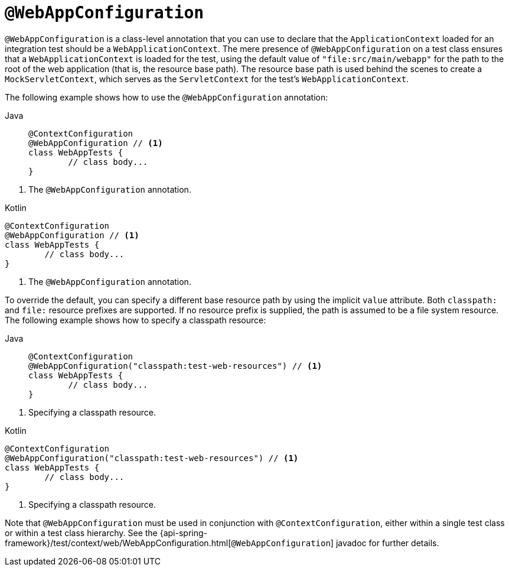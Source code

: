 [[spring-testing-annotation-webappconfiguration]]
= `@WebAppConfiguration`

`@WebAppConfiguration` is a class-level annotation that you can use to declare that the
`ApplicationContext` loaded for an integration test should be a `WebApplicationContext`.
The mere presence of `@WebAppConfiguration` on a test class ensures that a
`WebApplicationContext` is loaded for the test, using the default value of
`"file:src/main/webapp"` for the path to the root of the web application (that is, the
resource base path). The resource base path is used behind the scenes to create a
`MockServletContext`, which serves as the `ServletContext` for the test's
`WebApplicationContext`.

The following example shows how to use the `@WebAppConfiguration` annotation:

--
[tabs]
======
Java::
+
[source,java,indent=0,subs="verbatim,quotes",role="primary"]
----
	@ContextConfiguration
	@WebAppConfiguration // <1>
	class WebAppTests {
		// class body...
	}
----
======
<1> The `@WebAppConfiguration` annotation.

[source,kotlin,indent=0,subs="verbatim,quotes",role="secondary"]
.Kotlin
----
	@ContextConfiguration
	@WebAppConfiguration // <1>
	class WebAppTests {
		// class body...
	}
----
<1> The `@WebAppConfiguration` annotation.
--


To override the default, you can specify a different base resource path by using the
implicit `value` attribute. Both `classpath:` and `file:` resource prefixes are
supported. If no resource prefix is supplied, the path is assumed to be a file system
resource. The following example shows how to specify a classpath resource:

--
[tabs]
======
Java::
+
[source,java,indent=0,subs="verbatim,quotes",role="primary"]
----
	@ContextConfiguration
	@WebAppConfiguration("classpath:test-web-resources") // <1>
	class WebAppTests {
		// class body...
	}
----
======
<1> Specifying a classpath resource.

[source,kotlin,indent=0,subs="verbatim,quotes",role="secondary"]
.Kotlin
----
	@ContextConfiguration
	@WebAppConfiguration("classpath:test-web-resources") // <1>
	class WebAppTests {
		// class body...
	}
----
<1> Specifying a classpath resource.
--


Note that `@WebAppConfiguration` must be used in conjunction with
`@ContextConfiguration`, either within a single test class or within a test class
hierarchy. See the
{api-spring-framework}/test/context/web/WebAppConfiguration.html[`@WebAppConfiguration`]
javadoc for further details.

